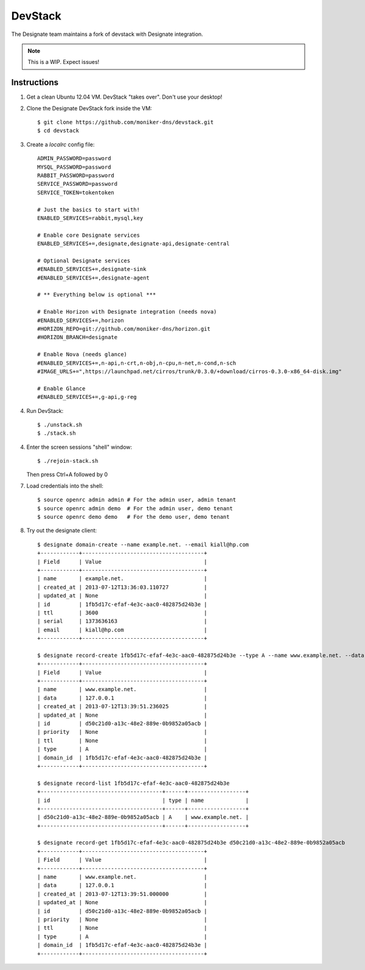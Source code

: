 ..
    Copyright 2013 Hewlett-Packard Development Company, L.P.

    Licensed under the Apache License, Version 2.0 (the "License"); you may
    not use this file except in compliance with the License. You may obtain
    a copy of the License at

        http://www.apache.org/licenses/LICENSE-2.0

    Unless required by applicable law or agreed to in writing, software
    distributed under the License is distributed on an "AS IS" BASIS, WITHOUT
    WARRANTIES OR CONDITIONS OF ANY KIND, either express or implied. See the
    License for the specific language governing permissions and limitations
    under the License.

.. _devstack:

========================
DevStack
========================

The Designate team maintains a fork of devstack with Designate integration.

.. note::
   This is a WIP. Expect issues!


Instructions
++++++++++++

1. Get a clean Ubuntu 12.04 VM. DevStack "takes over". Don't use your desktop!

2. Clone the Designate DevStack fork inside the VM::

   $ git clone https://github.com/moniker-dns/devstack.git
   $ cd devstack

3. Create a `localrc` config file::

       ADMIN_PASSWORD=password
       MYSQL_PASSWORD=password
       RABBIT_PASSWORD=password
       SERVICE_PASSWORD=password
       SERVICE_TOKEN=tokentoken

       # Just the basics to start with!
       ENABLED_SERVICES=rabbit,mysql,key

       # Enable core Designate services
       ENABLED_SERVICES+=,designate,designate-api,designate-central

       # Optional Designate services
       #ENABLED_SERVICES+=,designate-sink
       #ENABLED_SERVICES+=,designate-agent

       # ** Everything below is optional ***

       # Enable Horizon with Designate integration (needs nova)
       #ENABLED_SERVICES+=,horizon
       #HORIZON_REPO=git://github.com/moniker-dns/horizon.git
       #HORIZON_BRANCH=designate

       # Enable Nova (needs glance)
       #ENABLED_SERVICES+=,n-api,n-crt,n-obj,n-cpu,n-net,n-cond,n-sch
       #IMAGE_URLS+=",https://launchpad.net/cirros/trunk/0.3.0/+download/cirros-0.3.0-x86_64-disk.img"

       # Enable Glance
       #ENABLED_SERVICES+=,g-api,g-reg

4. Run DevStack::

   $ ./unstack.sh
   $ ./stack.sh

4. Enter the screen sessions "shell" window::

   $ ./rejoin-stack.sh

   Then press Ctrl+A followed by 0

7. Load credentials into the shell::

   $ source openrc admin admin # For the admin user, admin tenant
   $ source openrc admin demo  # For the admin user, demo tenant
   $ source openrc demo demo   # For the demo user, demo tenant

8. Try out the designate client::

       $ designate domain-create --name example.net. --email kiall@hp.com
       +------------+--------------------------------------+
       | Field      | Value                                |
       +------------+--------------------------------------+
       | name       | example.net.                         |
       | created_at | 2013-07-12T13:36:03.110727           |
       | updated_at | None                                 |
       | id         | 1fb5d17c-efaf-4e3c-aac0-482875d24b3e |
       | ttl        | 3600                                 |
       | serial     | 1373636163                           |
       | email      | kiall@hp.com                         |
       +------------+--------------------------------------+

       $ designate record-create 1fb5d17c-efaf-4e3c-aac0-482875d24b3e --type A --name www.example.net. --data 127.0.0.1
       +------------+--------------------------------------+
       | Field      | Value                                |
       +------------+--------------------------------------+
       | name       | www.example.net.                     |
       | data       | 127.0.0.1                            |
       | created_at | 2013-07-12T13:39:51.236025           |
       | updated_at | None                                 |
       | id         | d50c21d0-a13c-48e2-889e-0b9852a05acb |
       | priority   | None                                 |
       | ttl        | None                                 |
       | type       | A                                    |
       | domain_id  | 1fb5d17c-efaf-4e3c-aac0-482875d24b3e |
       +------------+--------------------------------------+

       $ designate record-list 1fb5d17c-efaf-4e3c-aac0-482875d24b3e
       +--------------------------------------+------+------------------+
       | id                                   | type | name             |
       +--------------------------------------+------+------------------+
       | d50c21d0-a13c-48e2-889e-0b9852a05acb | A    | www.example.net. |
       +--------------------------------------+------+------------------+

       $ designate record-get 1fb5d17c-efaf-4e3c-aac0-482875d24b3e d50c21d0-a13c-48e2-889e-0b9852a05acb
       +------------+--------------------------------------+
       | Field      | Value                                |
       +------------+--------------------------------------+
       | name       | www.example.net.                     |
       | data       | 127.0.0.1                            |
       | created_at | 2013-07-12T13:39:51.000000           |
       | updated_at | None                                 |
       | id         | d50c21d0-a13c-48e2-889e-0b9852a05acb |
       | priority   | None                                 |
       | ttl        | None                                 |
       | type       | A                                    |
       | domain_id  | 1fb5d17c-efaf-4e3c-aac0-482875d24b3e |
       +------------+--------------------------------------+
